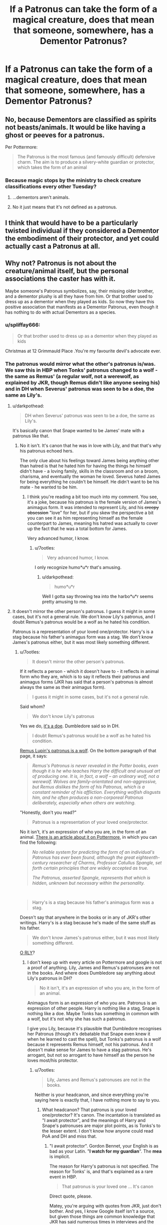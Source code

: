 #+TITLE: If a Patronus can take the form of a magical creature, does that mean that someone, somewhere, has a Dementor Patronus?

* If a Patronus can take the form of a magical creature, does that mean that someone, somewhere, has a Dementor Patronus?
:PROPERTIES:
:Author: Raesong
:Score: 67
:DateUnix: 1565683338.0
:DateShort: 2019-Aug-13
:FlairText: Discussion
:END:

** No, because Dementors are classified as spirits not beasts/animals. It would be like having a ghost or peeves for a patronus.

Per Pottermore:

#+begin_quote
  The Patronus is the most famous (and famously difficult) defensive charm. The aim is to produce a silvery-white guardian or protector, which takes the form of an animal
#+end_quote
:PROPERTIES:
:Author: Ash_Lestrange
:Score: 48
:DateUnix: 1565684874.0
:DateShort: 2019-Aug-13
:END:

*** Because magic stops by the ministry to check creature classifications every other Tuesday?
:PROPERTIES:
:Author: StarDolph
:Score: 1
:DateUnix: 1565795330.0
:DateShort: 2019-Aug-14
:END:

**** ...dementors aren't animals.
:PROPERTIES:
:Author: Ash_Lestrange
:Score: 3
:DateUnix: 1565809241.0
:DateShort: 2019-Aug-14
:END:


**** No it just means that it's not defined as a patronus.
:PROPERTIES:
:Author: Uhhhmaybe2018
:Score: 1
:DateUnix: 1566055879.0
:DateShort: 2019-Aug-17
:END:


** I think that would have to be a particularly twisted individual if they considered a Dementor the embodiment of their protector, and yet could actually cast a Patronus at all.
:PROPERTIES:
:Author: wordhammer
:Score: 11
:DateUnix: 1565708600.0
:DateShort: 2019-Aug-13
:END:


** Why not? Patronus is not about the creature/animal itself, but the personal associations the caster has with it.

Maybe someone's Patronus symbolizes, say, their missing older brother, and a dementor plushy is all they have from him. Or that brother used to dress up as a dementor when they played as kids. So now they have this positive association that manifests as a Dementor Patronus, even though it has nothing to do with actual Dementors as a species.
:PROPERTIES:
:Author: neymovirne
:Score: 20
:DateUnix: 1565684836.0
:DateShort: 2019-Aug-13
:END:

*** u/spliffay666:
#+begin_quote
  Or that brother used to dress up as a dementor when they played as kids
#+end_quote

Christmas at 12 Grimmauld Place .You're my favourite devil's advocate ever.
:PROPERTIES:
:Author: spliffay666
:Score: 7
:DateUnix: 1565739144.0
:DateShort: 2019-Aug-14
:END:


*** The patronus would mirror what the other's patronus is/was. We saw this in HBP when Tonks' patronus changed to a wolf - the same as Remus' (a regular wolf, not a werewolf, as explained by JKR, though Remus didn't like anyone seeing his) and in DH when Severus' patronus was seen to be a doe, the same as Lily's.
:PROPERTIES:
:Author: 7ootles
:Score: 5
:DateUnix: 1565696180.0
:DateShort: 2019-Aug-13
:END:

**** u/darkpothead:
#+begin_quote
  DH when Severus' patronus was seen to be a doe, the same as Lily's.
#+end_quote

It's basically canon that Snape wanted to be James' mate with a patronus like that.
:PROPERTIES:
:Author: darkpothead
:Score: 4
:DateUnix: 1565771090.0
:DateShort: 2019-Aug-14
:END:

***** No it isn't. It's canon that he was in love with Lily, and that that's why his patronus echoed hers.

The only clue about his feelings toward James being anything other than hatred is that he hated him for having the things he himself didn't have - a loving family, skills in the classroom and on a broom, charisma, and eventually the woman he loved. Severus hated James for being everything he couldn't be himself. He didn't want to be his mate - he wanted to be him.
:PROPERTIES:
:Author: 7ootles
:Score: 0
:DateUnix: 1565771423.0
:DateShort: 2019-Aug-14
:END:

****** I think you're reading a bit too much into my comment. You see, it's a joke, because his patronus is the female version of James's animagus form. It was intended to represent Lily, and his +creepy obsession+ "love" for her, but if you skew the perspective a bit you can see it as him representing himself as the female counterpart to James, meaning his hatred was actually to cover up the fact that he was a total bottom for James.

Very advanced humor, I know.
:PROPERTIES:
:Author: darkpothead
:Score: 5
:DateUnix: 1565778041.0
:DateShort: 2019-Aug-14
:END:

******* u/7ootles:
#+begin_quote
  Very advanced humor, I know.
#+end_quote

I only recognize humo*u*r that's amusing.
:PROPERTIES:
:Author: 7ootles
:Score: 2
:DateUnix: 1565805745.0
:DateShort: 2019-Aug-14
:END:

******** u/darkpothead:
#+begin_quote
  humo*u*r
#+end_quote

Well I gotta say throwing tea into the harbo*u*r seems pretty amusing to me.
:PROPERTIES:
:Author: darkpothead
:Score: 1
:DateUnix: 1566196157.0
:DateShort: 2019-Aug-19
:END:


**** It doesn't mirror the other person's patronus. I guess it might in some cases, but it's not a general rule. We don't know Lily's patronus, and I doubt Remus's patronus would be a wolf as he hated his condition.

Patronus is a representation of your loved one/protector. Harry's is a stag because his father's animagus form was a stag. We don't know James's patronus either, but it was most likely something different.
:PROPERTIES:
:Author: neymovirne
:Score: 5
:DateUnix: 1565701449.0
:DateShort: 2019-Aug-13
:END:

***** u/7ootles:
#+begin_quote
  It doesn't mirror the other person's patronus.
#+end_quote

If it reflects a person - which it doesn't have to - it reflects in animal form who they are, which is to say it reflects their patronus and animagus forms (JKR has said that a person's patronus is almost always the same as their animagus form).

#+begin_quote
  I guess it might in some cases, but it's not a general rule.
#+end_quote

Said whom?

#+begin_quote
  We don't know Lily's patronus
#+end_quote

Yes we do, [[https://www.google.com/search?client=firefox-b-d&q=lily+potter+patronus][it's a doe]]. Dumbledore said so in DH.

#+begin_quote
  I doubt Remus's patronus would be a wolf as he hated his condition.
#+end_quote

[[https://www.pottermore.com/writing-by-jk-rowling/remus-lupin][Remus Lupin's patronus is a wolf]]. On the bottom paragraph of that page, it says:

#+begin_quote
  /Remus's Patronus is never revealed in the Potter books, even though it is he who teaches Harry the difficult and unusual art of producing one. It is, in fact, a wolf -- an ordinary wolf, not a werewolf. Wolves are family-orientated and non-aggressive, but Remus dislikes the form of his Patronus, which is a constant reminder of his affliction. Everything wolfish disgusts him, and he often produces a non-corporeal Patronus deliberately, especially when others are watching./
#+end_quote

"Honestly, don't you read?"

#+begin_quote
  Patronus is a representation of your loved one/protector.
#+end_quote

No it isn't, it's an expression of who you are, in the form of an animal. [[https://www.pottermore.com/writing-by-jk-rowling/patronus-charm][There is an article about it on Pottermore]], in which you can find the following:

#+begin_quote
  /No reliable system for predicting the form of an individual's Patronus has ever been found, although the great eighteenth-century researcher of Charms, Professor Catullus Spangle, set forth certain principles that are widely accepted as true./

  /The Patronus, asserted Spangle, represents that which is hidden, unknown but necessary within the personality./
#+end_quote

​

#+begin_quote
  Harry's is a stag because his father's animagus form was a stag.
#+end_quote

Doesn't say that anywhere in the books or in any of JKR's other writings. Harry's is a stag because he's made of the same stuff as his father.

#+begin_quote
  We don't know James's patronus either, but it was most likely something different.
#+end_quote

[[https://www.google.com/search?client=firefox-b-d&q=james+potter+patronus][O RLY]]?
:PROPERTIES:
:Author: 7ootles
:Score: 4
:DateUnix: 1565702418.0
:DateShort: 2019-Aug-13
:END:

****** I don't keep up with every article on Pottermore and google is not a proof of anything. Lily, James and Remus's patronuses are not in the books. And where does Dumbledore say anything about Lily's patronus in DH?

#+begin_quote
  No it isn't, it's an expression of who you are, in the form of an animal.
#+end_quote

Animagus form is an expression of who you are. Patronus is an expression of other people. Harry is nothing like a stag, Snape is nothing like a doe. Maybe Tonks has something in common with a wolf, but it's not why she has such a patronus.

I give you Lily, because it's plausible that Dumbledore recognises her Patronus (though it's debatable that Snape even knew it when he learned to cast the spell), but Tonks's patronus is a wolf because it represents Remus himself, not his patronus. And it doesn't make sense for James to have a stag patronus. He's arrogant, but not so arrogant to have himself as the person he loves most/his protector.
:PROPERTIES:
:Author: neymovirne
:Score: -1
:DateUnix: 1565703420.0
:DateShort: 2019-Aug-13
:END:

******* u/7ootles:
#+begin_quote
  Lily, James and Remus's patronuses are not in the books.
#+end_quote

Neither is your headcanon, and since everything you're saying here is exactly that, I have nothing more to say to you.
:PROPERTIES:
:Author: 7ootles
:Score: 3
:DateUnix: 1565703723.0
:DateShort: 2019-Aug-13
:END:

******** What headcanon? That patronus is your loved one/protector? It's canon. The incantation is translated as "I await protector", and the meanings of Harry and Snape's patronuses are major plot points, as is Tonks's to the lesser extent. I don't know how anyone could read PoA and DH and miss that.
:PROPERTIES:
:Author: neymovirne
:Score: -4
:DateUnix: 1565705484.0
:DateShort: 2019-Aug-13
:END:

********* "I await protector". Gordon Bennet, your English is as bad as your Latin. "*I watch for my guardian*". The *mea* is implicit.

The reason for Harry's patronus is not specified. The reason for Tonks' is, and that's explained as a rare event in HBP.

#+begin_quote
  That patronus is your loved one ... It's canon
#+end_quote

Direct quote, please.

Matey, you're arguing with quotes from JKR, just don't bother. And yes, I know Google itself isn't a source, but given those things are common knowledge that JKR has said numerous times in interviews and the like, those answers being given as top "official" results does carry credence. Lily's patronus is a doe. James' is a stag.
:PROPERTIES:
:Author: 7ootles
:Score: 3
:DateUnix: 1565706044.0
:DateShort: 2019-Aug-13
:END:

********** u/Blaze_Vortex:
#+begin_quote
  Direct quote, please.
#+end_quote

[[https://twitter.com/jk_rowling/status/601377849744990208]]

There is JKR stating your Patronus can change to an eteral love, so he is partially correct as it can become a representation of your loved one. He could also be correct in Harry's Patronus taking the form of his father, as Harry is shown to still love his parents dearly even in the epilogue.

Also your Patronus and Animagus form can be the same, but it's not always the case.

#+begin_quote
  *Your Animagus and Patronus animal can be the same*\\
  If a wizard never masters Animagus magic, it doesn't necessarily mean they'll never find out the animal they could've been. Another pretty complex form of magic, the [[https://www.pottermore.com/explore-the-story/expecto-patronum][Patronus Charm]], has been known to mirror it, meaning the animal you cast to attack [[https://www.pottermore.com/explore-the-story/dementors][Dementors]] could well be your inner animal too.

  [[https://www.pottermore.com/features/everything-you-didnt-know-about-animagi]]
#+end_quote
:PROPERTIES:
:Author: Blaze_Vortex
:Score: 1
:DateUnix: 1565709483.0
:DateShort: 2019-Aug-13
:END:

*********** /Can/, that's the point. He was saying it always does; that it always represents someone you love.

And yes I remember it's not always the case - but IIRC it's /usually/ the case, such that those that aren't are exceptions to a rule, not instances of a rule.
:PROPERTIES:
:Author: 7ootles
:Score: 2
:DateUnix: 1565710068.0
:DateShort: 2019-Aug-13
:END:


*** u/Noexit007:
#+begin_quote
  Why not?
#+end_quote

Because a Dementor is not an animal. And a patronus takes the form of an animal (whether magical or not). The original poster used the word "creature" instead but regardless, a dementor is neither.
:PROPERTIES:
:Author: Noexit007
:Score: 1
:DateUnix: 1565730244.0
:DateShort: 2019-Aug-14
:END:

**** Dementors /are/ technically magical creatures. So are wizards (much like humans /are/ animals).

There are 3 (I think) creature classifications: being, beast, and spirit(non-being). The only one that can be a patronus are beasts. That's get a little murky when you look at centaurs and merpeople, though.

I also just realized that's why it's called Fantastic /Beasts/. Heh.
:PROPERTIES:
:Author: Ash_Lestrange
:Score: 3
:DateUnix: 1565731100.0
:DateShort: 2019-Aug-14
:END:

***** I guess it does kinda depend on what you classify as a "creature". This is like Hermione arguing about human/non-human/creature/etc rights and what is classified as what LOL.
:PROPERTIES:
:Author: Noexit007
:Score: 2
:DateUnix: 1565731349.0
:DateShort: 2019-Aug-14
:END:

****** Lmfao😂, I'm just saying JKR and the books call them creatures which is why OP called them creatures.
:PROPERTIES:
:Author: Ash_Lestrange
:Score: 1
:DateUnix: 1565732315.0
:DateShort: 2019-Aug-14
:END:


** Even if a Patronus was classified as a creature, I don't think so. A patronus is associated with the caster somehow, and if your most prominent association is "depression" (--> dementors), then you wouldn't be able to perform a patronus anyway.

I don't know anyone who is majorly depressed and can feel (not act!) happy on command.
:PROPERTIES:
:Author: fflai
:Score: 3
:DateUnix: 1565712396.0
:DateShort: 2019-Aug-13
:END:


** It's probably Ebony with the Dementor patronus 😂😂
:PROPERTIES:
:Author: Lucille_Madras
:Score: 2
:DateUnix: 1565736911.0
:DateShort: 2019-Aug-14
:END:

*** You mean Enoby?
:PROPERTIES:
:Author: machjacob51141
:Score: 1
:DateUnix: 1565741732.0
:DateShort: 2019-Aug-14
:END:

**** Enoby Dark'ness Dementia +Raven+ */Tara/* Way! \o/
:PROPERTIES:
:Author: Lucille_Madras
:Score: 2
:DateUnix: 1565744345.0
:DateShort: 2019-Aug-14
:END:

***** The goffik vampire
:PROPERTIES:
:Author: machjacob51141
:Score: 1
:DateUnix: 1565770064.0
:DateShort: 2019-Aug-14
:END:


** Uhm, well, depends on your definition of 'creature' and if dementors fit it. Could one have a centaur, house elf, or human patronus?
:PROPERTIES:
:Author: Nagiarutai
:Score: 1
:DateUnix: 1565695061.0
:DateShort: 2019-Aug-13
:END:


** Probably Umbridge
:PROPERTIES:
:Author: machjacob51141
:Score: 1
:DateUnix: 1565741676.0
:DateShort: 2019-Aug-14
:END:


** nono, the real question is: does someone somewhere have a wizard or witch patronus? cause technically theyre magical creatures too, yea? maybe a ckone if themselves or theyre most loved person etc
:PROPERTIES:
:Author: aidey_80
:Score: 1
:DateUnix: 1565751328.0
:DateShort: 2019-Aug-14
:END:

*** I like to imagine that, if he could've ever performed the charm, Gilderoy Lockhart's Patronus would've been himself.
:PROPERTIES:
:Author: Raesong
:Score: 2
:DateUnix: 1565751973.0
:DateShort: 2019-Aug-14
:END:

**** Linkffn(The Little Veela that Could), Gabby has a Harry patronus
:PROPERTIES:
:Author: machjacob51141
:Score: 1
:DateUnix: 1565770146.0
:DateShort: 2019-Aug-14
:END:

***** [[https://www.fanfiction.net/s/5490079/1/][*/The Little Veela that Could/*]] by [[https://www.fanfiction.net/u/1933697/Darth-Drafter][/Darth Drafter/]]

#+begin_quote
  During the Second Task of the Tri-Wizard Tournament, Headmaster Dumbledore watches his plan for the Greater Good crumble and die. A Veela girl receives the gift of life through the blood and sacrifice of the last Potter. Gabby/Harry w/ a twist.
#+end_quote

^{/Site/:} ^{fanfiction.net} ^{*|*} ^{/Category/:} ^{Harry} ^{Potter} ^{*|*} ^{/Rated/:} ^{Fiction} ^{M} ^{*|*} ^{/Chapters/:} ^{32} ^{*|*} ^{/Words/:} ^{350,784} ^{*|*} ^{/Reviews/:} ^{2,041} ^{*|*} ^{/Favs/:} ^{3,686} ^{*|*} ^{/Follows/:} ^{2,814} ^{*|*} ^{/Updated/:} ^{6/28/2012} ^{*|*} ^{/Published/:} ^{11/4/2009} ^{*|*} ^{/Status/:} ^{Complete} ^{*|*} ^{/id/:} ^{5490079} ^{*|*} ^{/Language/:} ^{English} ^{*|*} ^{/Genre/:} ^{Adventure/Friendship} ^{*|*} ^{/Characters/:} ^{Gabrielle} ^{D.,} ^{Harry} ^{P.} ^{*|*} ^{/Download/:} ^{[[http://www.ff2ebook.com/old/ffn-bot/index.php?id=5490079&source=ff&filetype=epub][EPUB]]} ^{or} ^{[[http://www.ff2ebook.com/old/ffn-bot/index.php?id=5490079&source=ff&filetype=mobi][MOBI]]}

--------------

*FanfictionBot*^{2.0.0-beta} | [[https://github.com/tusing/reddit-ffn-bot/wiki/Usage][Usage]]
:PROPERTIES:
:Author: FanfictionBot
:Score: 1
:DateUnix: 1565770202.0
:DateShort: 2019-Aug-14
:END:


** I don't quite think that's possible as dementors are more cursed spirit then animals.
:PROPERTIES:
:Author: Myflame_shinesbright
:Score: 1
:DateUnix: 1567520306.0
:DateShort: 2019-Sep-03
:END:
